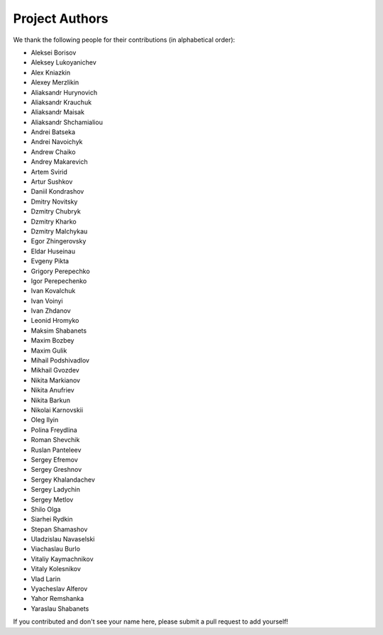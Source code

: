 ============
Project Authors
============
We thank the following people for their contributions (in alphabetical order):

- Aleksei Borisov
- Aleksey Lukoyanichev
- Alex Kniazkin
- Alexey Merzlikin
- Aliaksandr Hurynovich
- Aliaksandr Krauchuk
- Aliaksandr Maisak
- Aliaksandr Shchamialiou
- Andrei Batseka
- Andrei Navoichyk
- Andrew Chaiko
- Andrey Makarevich
- Artem Svirid
- Artur Sushkov
- Daniil Kondrashov
- Dmitry Novitsky
- Dzmitry Chubryk
- Dzmitry Kharko
- Dzmitry Malchykau
- Egor Zhingerovsky
- Eldar Huseinau
- Evgeny Pikta
- Grigory Perepechko
- Igor Perepechenko
- Ivan Kovalchuk
- Ivan Voinyi
- Ivan Zhdanov
- Leonid Hromyko
- Maksim Shabanets
- Maxim Bozbey
- Maxim Gulik
- Mihail Podshivadlov
- Mikhail Gvozdev
- Nikita Markianov
- Nikita Anufriev
- Nikita Barkun
- Nikolai Karnovskii
- Oleg Ilyin
- Polina Freydlina
- Roman Shevchik
- Ruslan Panteleev
- Sergey Efremov
- Sergey Greshnov
- Sergey Khalandachev
- Sergey Ladychin
- Sergey Metlov
- Shilo Olga
- Siarhei Rydkin
- Stepan Shamashov
- Uladzislau Navaselski
- Viachaslau Burlo
- Vitaliy Kaymachnikov
- Vitaly Kolesnikov
- Vlad Larin
- Vyacheslav Alferov
- Yahor Remshanka
- Yaraslau Shabanets

If you contributed and don't see your name here, please submit a pull request to add yourself!
